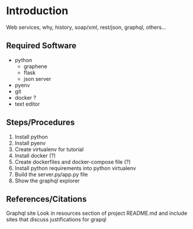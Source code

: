 
* Introduction
Web services, why, history, soap/xml, rest/json, graphql, others...

** Required Software
+ python
  + graphene
  + flask
  + json server
+ pyenv
+ git
+ docker ?
+ text editor

** Steps/Procedures
1. Install python
2. Install pyenv
3. Create virtualenv for tutorial
4. Install docker (?)
5. Create dockerfiles and docker-compose file (?)
6. Install python requirements into python virtualenv
7. Build the server.py/app.py file
8. Show the graphql explorer

** References/Citations
Graphql site
Look in resources section of project README.md and include sites that discuss justifications for grapql
